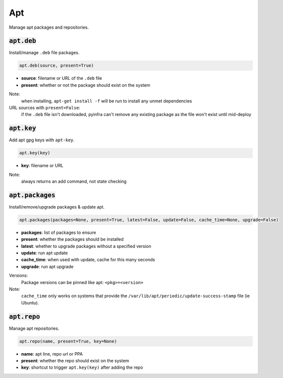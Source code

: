 Apt
---


Manage apt packages and repositories.

:code:`apt.deb`
~~~~~~~~~~~~~~~

Install/manage ``.deb`` file packages.

.. code:: python

    apt.deb(source, present=True)

+ **source**: filename or URL of the ``.deb`` file
+ **present**: whether or not the package should exist on the system

Note:
    when installing, ``apt-get install -f`` will be run to install any unmet
    dependencies

URL sources with ``present=False``:
    if the ``.deb`` file isn't downloaded, pyinfra can't remove any existing package
    as the file won't exist until mid-deploy


:code:`apt.key`
~~~~~~~~~~~~~~~

Add apt gpg keys with ``apt-key``.

.. code:: python

    apt.key(key)

+ **key**: filename or URL

Note:
    always returns an add command, not state checking


:code:`apt.packages`
~~~~~~~~~~~~~~~~~~~~

Install/remove/upgrade packages & update apt.

.. code:: python

    apt.packages(packages=None, present=True, latest=False, update=False, cache_time=None, upgrade=False)

+ **packages**: list of packages to ensure
+ **present**: whether the packages should be installed
+ **latest**: whether to upgrade packages without a specified version
+ **update**: run apt update
+ **cache_time**: when used with update, cache for this many seconds
+ **upgrade**: run apt upgrade

Versions:
    Package versions can be pinned like apt: ``<pkg>=<version>``

Note:
    ``cache_time`` only works on systems that provide the
    ``/var/lib/apt/periodic/update-success-stamp`` file (ie Ubuntu).


:code:`apt.repo`
~~~~~~~~~~~~~~~~

Manage apt repositories.

.. code:: python

    apt.repo(name, present=True, key=None)

+ **name**: apt line, repo url or PPA
+ **present**: whether the repo should exist on the system
+ **key**: shortcut to trigger ``apt.key(key)`` after adding the repo

